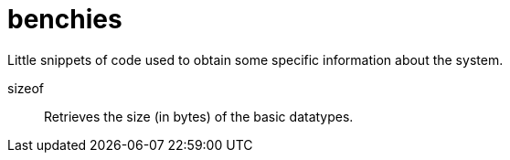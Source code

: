 benchies
========

Little snippets of code used to obtain some specific information about the system.

sizeof::
Retrieves the size (in bytes) of the basic datatypes.

